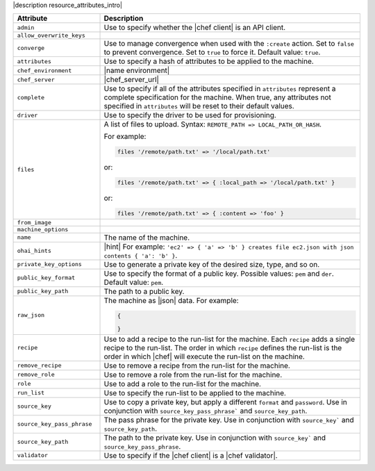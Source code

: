 .. The contents of this file are included in multiple topics.
.. This file should not be changed in a way that hinders its ability to appear in multiple documentation sets.

|description resource_attributes_intro|

.. list-table::
   :widths: 150 450
   :header-rows: 1

   * - Attribute
     - Description
   * - ``admin``
     - Use to specify whether the |chef client| is an API client.
   * - ``allow_overwrite_keys``
     - 
   * - ``converge``
     - Use to manage convergence when used with the ``:create`` action. Set to ``false`` to prevent convergence. Set to ``true`` to force it. Default value: ``true``.
   * - ``attributes``
     - Use to specify a hash of attributes to be applied to the machine.
   * - ``chef_environment``		
     - |name environment|		
   * - ``chef_server``		
     - |chef_server_url|		
   * - ``complete``		
     - Use to specify if all of the attributes specified in ``attributes`` represent a complete specification for the machine. When true, any attributes not specified in ``attributes`` will be reset to their default values.
   * - ``driver``
     - Use to specify the driver to be used for provisioning.
   * - ``files``
     - A list of files to upload. Syntax: ``REMOTE_PATH => LOCAL_PATH_OR_HASH``.
       
       For example:
       
       .. code-block:: ruby
       
          files '/remote/path.txt' => '/local/path.txt'
       
       or:
       
       .. code-block:: ruby
       
          files '/remote/path.txt' => { :local_path => '/local/path.txt' }
       
       or:
       
       .. code-block:: ruby
       
          files '/remote/path.txt' => { :content => 'foo' }
   * - ``from_image``
     - 
   * - ``machine_options``
     - 
   * - ``name``
     - The name of the machine.
   * - ``ohai_hints``
     - |hint| For example: ``'ec2' => { 'a' => 'b' } creates file ec2.json with json contents { 'a': 'b' }``.
   * - ``private_key_options``
     - Use to generate a private key of the desired size, type, and so on.
   * - ``public_key_format``
     - Use to specify the format of a public key. Possible values: ``pem`` and ``der``. Default value: ``pem``.
   * - ``public_key_path``
     - The path to a public key.
   * - ``raw_json``		
     - The machine as |json| data. For example:		
       
       .. code-block:: javascript		
       
          {		
       
          }		
       
   * - ``recipe``		
     - Use to add a recipe to the run-list for the machine. Each ``recipe`` adds a single recipe to the run-list. The order in which ``recipe`` defines the run-list is the order in which |chef| will execute the run-list on the machine.		
   * - ``remove_recipe``		
     - Use to remove a recipe from the run-list for the machine.		
   * - ``remove_role``		
     - Use to remove a role from the run-list for the machine.		
   * - ``role``		
     - Use to add a role to the run-list for the machine.		
   * - ``run_list``		
     - Use to specify the run-list to be applied to the machine.		
       
       .. include:: ../../includes_node/includes_node_run_list.rst		
       
       .. include:: ../../includes_node/includes_node_run_list_format.rst		
       
   * - ``source_key``
     - Use to copy a private key, but apply a different ``format`` and ``password``. Use in conjunction with ``source_key_pass_phrase``` and ``source_key_path``.
   * - ``source_key_pass_phrase``
     - The pass phrase for the private key. Use in conjunction with ``source_key``` and ``source_key_path``.
   * - ``source_key_path``
     - The path to the private key. Use in conjunction with ``source_key``` and ``source_key_pass_phrase``.
   * - ``validator``
     - Use to specify if the |chef client| is a |chef validator|.
